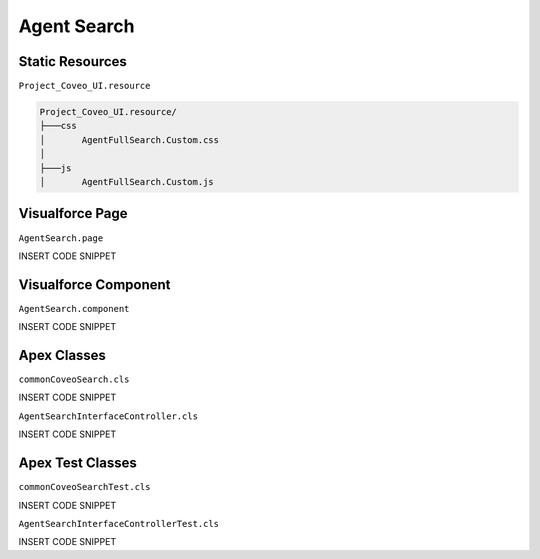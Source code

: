 ************
Agent Search
************

Static Resources
================

``Project_Coveo_UI.resource``

.. code::

    Project_Coveo_UI.resource/
    ├───css
    │       AgentFullSearch.Custom.css
    │
    ├───js
    │       AgentFullSearch.Custom.js

Visualforce Page
================

``AgentSearch.page``

INSERT CODE SNIPPET

Visualforce Component
=====================

``AgentSearch.component``

INSERT CODE SNIPPET

Apex Classes
============

``commonCoveoSearch.cls``

INSERT CODE SNIPPET

``AgentSearchInterfaceController.cls``

INSERT CODE SNIPPET

Apex Test Classes
=================

``commonCoveoSearchTest.cls``

INSERT CODE SNIPPET

``AgentSearchInterfaceControllerTest.cls``

INSERT CODE SNIPPET